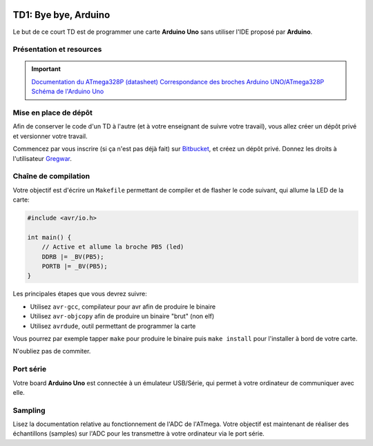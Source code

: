 
.. image:: /img/uno.png
    :class: right

TD1: Bye bye, Arduino
=====================

Le but de ce court TD est de programmer une carte **Arduino Uno** sans utiliser l'IDE
proposé par **Arduino**.

Présentation et resources
-------------------------

.. important::
    `Documentation du ATmega328P (datasheet) </files/atmega328p.pdf>`_  
    `Correspondance des broches Arduino UNO/ATmega328P <https://www.arduino.cc/en/Hacking/PinMapping168>`_  
    `Schéma de l'Arduino Uno <https://www.arduino.cc/en/uploads/Main/Arduino_Uno_Rev3-schematic.pdf>`_

Mise en place de dépôt
----------------------

Afin de conserver le code d'un TD à l'autre (et à votre enseignant de suivre votre travail),
vous allez créer un dépôt privé et versionner votre travail.

Commencez par vous inscrire (si ça n'est pas déjà fait) sur `Bitbucket <https://bitbucket.org>`_, et créez un dépôt privé. Donnez les droits à l'utilisateur
`Gregwar <https://bitbucket.org/Gregwar/>`_.

Chaîne de compilation
---------------------

Votre objectif est d'écrire un ``Makefile`` permettant de compiler et de flasher le code
suivant, qui allume la LED de la carte:

.. code-block:: cpp

    #include <avr/io.h>

    int main() {
        // Active et allume la broche PB5 (led)
        DDRB |= _BV(PB5);
        PORTB |= _BV(PB5);
    }

Les principales étapes que vous devrez suivre:

* Utilisez ``avr-gcc``, compilateur pour avr afin de produire le binaire
* Utilisez ``avr-objcopy`` afin de produire un binaire "brut" (non elf)
* Utilisez ``avrdude``, outil permettant de programmer la carte

Vous pourrez par exemple tapper ``make`` pour produire le binaire puis ``make install`` pour
l'installer à bord de votre carte.

N'oubliez pas de commiter.

Port série
----------

Votre board **Arduino Uno** est connectée à un émulateur USB/Série, qui permet
à votre ordinateur de communiquer avec elle.

.. step::
    Ecrivez du code qui permettra d'écrire ou de lire des données depuis le port série.

    Vous pourrez par exemple utiliser l'outil ``cu`` pour tester la communication
    depuis un terminal.

Sampling
--------

Lisez la documentation relative au fonctionnement de l'ADC de l'ATmega. Votre objectif est
maintenant de réaliser des échantillons (samples) sur l'ADC pour les transmettre à votre
ordinateur via le port série.

